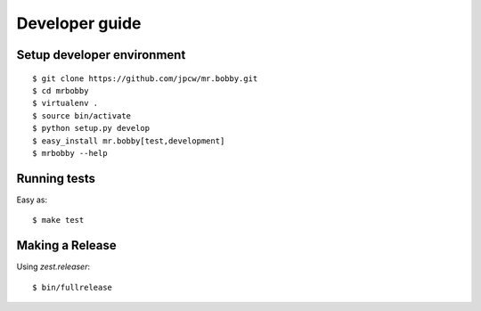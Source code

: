 .. highlight:: bash

Developer guide
===============

Setup developer environment
---------------------------

::

    $ git clone https://github.com/jpcw/mr.bobby.git
    $ cd mrbobby
    $ virtualenv .
    $ source bin/activate
    $ python setup.py develop
    $ easy_install mr.bobby[test,development]
    $ mrbobby --help


Running tests
-------------

Easy as::

    $ make test


Making a Release
----------------

Using `zest.releaser`::

    $ bin/fullrelease
